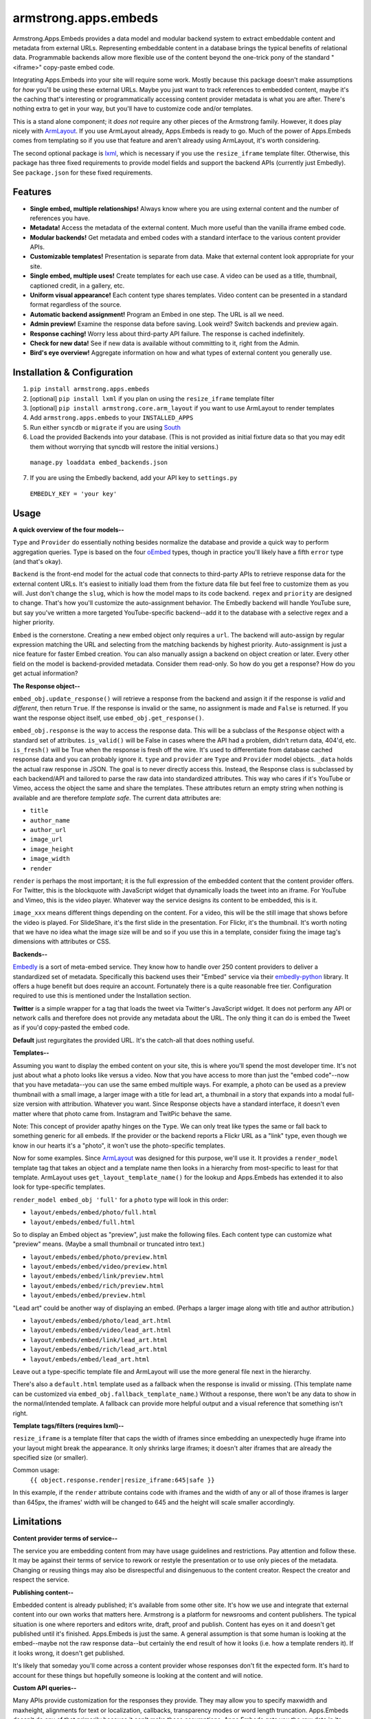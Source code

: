 armstrong.apps.embeds
=====================
Armstrong.Apps.Embeds provides a data model and modular backend system to
extract embeddable content and metadata from external URLs. Representing
embeddable content in a database brings the typical benefits of relational
data. Programmable backends allow more flexible use of the content beyond
the one-trick pony of the standard "<iframe>" copy-paste embed code.

Integrating Apps.Embeds into your site will require some work. Mostly because
this package doesn't make assumptions for *how* you'll be using these
external URLs. Maybe you just want to track references to embedded content,
maybe it's the caching that's interesting or programmatically accessing
content provider metadata is what you are after. There's nothing extra to get
in your way, but you'll have to customize code and/or templates.

This is a stand alone component; it *does not* require any other pieces of the
Armstrong family. However, it does play nicely with `ArmLayout`_. If you use
ArmLayout already, Apps.Embeds is ready to go. Much of the power of Apps.Embeds
comes from templating so if you use that feature and aren't already using
ArmLayout, it's worth considering.

The second optional package is `lxml`_, which is necessary if you use the
``resize_iframe`` template filter. Otherwise, this package has three fixed
requirements to provide model fields and support the backend APIs (currently
just Embedly). See ``package.json`` for these fixed requirements.


.. _ArmLayout: https://github.com/armstrong/armstrong.core.arm_layout/
.. _lxml: https://pypi.python.org/pypi/lxml/

Features
--------
- **Single embed, multiple relationships!** Always know where you are using
  external content and the number of references you have.
- **Metadata!** Access the metadata of the external content. Much more useful
  than the vanilla iframe embed code.
- **Modular backends!** Get metadata and embed codes with a standard
  interface to the various content provider APIs.
- **Customizable templates!** Presentation is separate from data. Make that
  external content look appropriate for your site.
- **Single embed, multiple uses!** Create templates for each use case. A video
  can be used as a title, thumbnail, captioned credit, in a gallery, etc.
- **Uniform visual appearance!** Each content type shares templates. Video
  content can be presented in a standard format regardless of the source.
- **Automatic backend assignment!** Program an Embed in one step.
  The URL is all we need.
- **Admin preview!** Examine the response data before saving. Look weird?
  Switch backends and preview again.
- **Response caching!** Worry less about third-party API failure. The
  response is cached indefinitely.
- **Check for new data!** See if new data is available without committing
  to it, right from the Admin.
- **Bird's eye overview!** Aggregate information on how and what types of
  external content you generally use.


Installation & Configuration
----------------------------
#. ``pip install armstrong.apps.embeds``

#. [optional] ``pip install lxml`` if you plan on using the
   ``resize_iframe`` template filter

#. [optional] ``pip install armstrong.core.arm_layout`` if you want to use
   ArmLayout to render templates

#. Add ``armstrong.apps.embeds`` to your ``INSTALLED_APPS``

#. Run either ``syncdb`` or ``migrate`` if you are using `South`_

#. Load the provided Backends into your database. (This is not provided as
   initial fixture data so that you may edit them without worrying that
   syncdb will restore the initial versions.)

  ``manage.py loaddata embed_backends.json``

7. If you are using the Embedly backend, add your API key to ``settings.py``

  ``EMBEDLY_KEY = 'your key'``


.. _South: http://south.aeracode.org/


Usage
-----
**A quick overview of the four models--**

``Type`` and ``Provider`` do essentially nothing besides normalize the database
and provide a quick way to perform aggregation queries. Type is based on the
four `oEmbed`_ types, though in practice you'll likely have a fifth ``error``
type (and that's okay).

``Backend`` is the front-end model for the actual code that connects to
third-party APIs to retrieve response data for the external content URLs.
It's easiest to initially load them from the fixture data file but feel free
to customize them as you will. Just don't change the ``slug``, which is how
the model maps to its code backend. ``regex`` and ``priority`` are designed
to change. That's how you'll customize the auto-assignment behavior. The
Embedly backend will handle YouTube sure, but say you've written a more
targeted YouTube-specific backend--add it to the database with a selective
regex and a higher priority.

``Embed`` is the cornerstone. Creating a new embed object only requires a
``url``. The backend will auto-assign by regular expression matching the URL
and selecting from the matching backends by highest priority. Auto-assignment
is just a nice feature for faster Embed creation. You can also manually assign
a backend on object creation or later. Every other field on the model is
backend-provided metadata. Consider them read-only. So how do you get a
response? How do you get actual information?

**The Response object--**

``embed_obj.update_response()`` will retrieve a response from the backend and
assign it if the response is *valid* and *different*, then return ``True``. If
the response is invalid or the same, no assignment is made and ``False`` is
returned. If you want the response object itself, use
``embed_obj.get_response()``.

``embed_obj.response`` is the way to access the response data. This will be a
subclass of the ``Response`` object with a standard set of attributes.
``is_valid()`` will be False in cases where the API had a problem, didn't
return data, 404'd, etc. ``is_fresh()`` will be True when the response is
fresh off the wire. It's used to differentiate from database cached response
data and you can probably ignore it. ``type`` and ``provider`` are ``Type``
and ``Provider`` model objects. ``_data`` holds the actual raw response in
JSON. The goal is to never directly access this. Instead, the Response class
is subclassed by each backend/API and tailored to parse the raw data into
standardized attributes. This way who cares if it's YouTube or Vimeo, access
the object the same and share the templates. These attributes return an empty
string when nothing is available and are therefore *template safe*.
The current data attributes are:

- ``title``
- ``author_name``
- ``author_url``
- ``image_url``
- ``image_height``
- ``image_width``
- ``render``

``render`` is perhaps the most important; it is the full expression of the
embedded content that the content provider offers. For Twitter, this is the
blockquote with JavaScript widget that dynamically loads the tweet into an
iframe. For YouTube and Vimeo, this is the video player. Whatever way the
service designs its content to be embedded, this is it.

``image_xxx`` means different things depending on the content. For a video,
this will be the still image that shows before the video is played. For
SlideShare, it's the first slide in the presentation. For Flickr, it's the
thumbnail. It's worth noting that we have no idea what the image size will
be and so if you use this in a template, consider fixing the image tag's
dimensions with attributes or CSS.


**Backends--**

`Embedly`_ is a sort of meta-embed service. They know how to handle over 250
content providers to deliver a standardized set of metadata. Specifically this
backend uses their "Embed" service via their `embedly-python`_ library. It
offers a huge benefit but does require an account. Fortunately there is a quite
reasonable free tier. Configuration required to use this is mentioned under the
Installation section.

**Twitter** is a simple wrapper for a tag that loads the tweet via Twitter's
JavaScript widget. It does not perform any API or network calls and therefore
does not provide any metadata about the URL. The only thing it can do is embed
the Tweet as if you'd copy-pasted the embed code.

**Default** just regurgitates the provided URL. It's the catch-all that does
nothing useful.


.. _Embedly: http://embed.ly/
.. _embedly-python: https://github.com/embedly/embedly-python/

**Templates--**

Assuming you want to display the embed content on your site, this is where
you'll spend the most developer time. It's not just about what a photo looks
like versus a video. Now that you have access to more than just the "embed
code"--now that you have metadata--you can use the same embed multiple ways.
For example, a photo can be used as a preview thumbnail with a small image,
a larger image with a title for lead art, a thumbnail in a story that expands
into a modal full-size version with attribution. Whatever you want. Since
Response objects have a standard interface, it doesn't even matter where that
photo came from. Instagram and TwitPic behave the same.

Note: This concept of provider apathy hinges on the ``Type``. We can only treat
like types the same or fall back to something generic for all embeds. If the
provider or the backend reports a Flickr URL as a "link" type, even though we
know in our hearts it's a "photo", it won't use the photo-specific templates.

Now for some examples. Since `ArmLayout`_ was designed for this purpose, we'll
use it. It provides a ``render_model`` template tag that takes an object and a
template name then looks in a hierarchy from most-specific to least for that
template. ArmLayout uses ``get_layout_template_name()`` for the lookup and
Apps.Embeds has extended it to also look for type-specific templates.

``render_model embed_obj 'full'`` for a ``photo`` type will look in this order:

- ``layout/embeds/embed/photo/full.html``
- ``layout/embeds/embed/full.html``

So to display an Embed object as "preview", just make the following files.
Each content type can customize what "preview" means. (Maybe a small
thumbnail or truncated intro text.)

- ``layout/embeds/embed/photo/preview.html``
- ``layout/embeds/embed/video/preview.html``
- ``layout/embeds/embed/link/preview.html``
- ``layout/embeds/embed/rich/preview.html``
- ``layout/embeds/embed/preview.html``

"Lead art" could be another way of displaying an embed. (Perhaps a larger
image along with title and author attribution.)

- ``layout/embeds/embed/photo/lead_art.html``
- ``layout/embeds/embed/video/lead_art.html``
- ``layout/embeds/embed/link/lead_art.html``
- ``layout/embeds/embed/rich/lead_art.html``
- ``layout/embeds/embed/lead_art.html``

Leave out a type-specific template file and ArmLayout will use the more
general file next in the hierarchy.

There's also a ``default.html`` template used as a fallback when the response
is invalid or missing. (This template name can be customized via
``embed_obj.fallback_template_name``.) Without a response, there won't be any
data to show in the normal/intended template. A fallback can provide more
helpful output and a visual reference that something isn't right.


**Template tags/filters (requires lxml)--**

``resize_iframe`` is a template filter that caps the width of iframes since
embedding an unexpectedly huge iframe into your layout might break the
appearance. It only shrinks large iframes; it doesn't alter iframes that are
already the specified size (or smaller).

Common usage:
  ``{{ object.response.render|resize_iframe:645|safe }}``

In this example, if the ``render`` attribute contains code with iframes and
the width of any or all of those iframes is larger than 645px, the iframes'
width will be changed to 645 and the height will scale smaller accordingly.


.. _oEmbed: http://oembed.com/


Limitations
-----------
**Content provider terms of service--**

The service you are embedding content from may have usage guidelines and
restrictions. Pay attention and follow these. It may be against their terms
of service to rework or restyle the presentation or to use only pieces of the
metadata. Changing or reusing things may also be disrespectful and disingenuous
to the content creator. Respect the creator and respect the service.

**Publishing content--**

Embedded content is already published; it's available from some other site.
It's how we use and integrate that external content into our own works that
matters here. Armstrong is a platform for newsrooms and content publishers.
The typical situation is one where reporters and editors write, draft, proof
and publish. Content has eyes on it and doesn't get published until it's
finished. Apps.Embeds is just the same. A general assumption is that some
human is looking at the embed--maybe not the raw response data--but certainly
the end result of how it looks (i.e. how a template renders it). If it looks
wrong, it doesn't get published.

It's likely that someday you'll come across a content provider whose responses
don't fit the expected form. It's hard to account for these things but
hopefully someone is looking at the content and will notice.

**Custom API queries--**

Many APIs provide customization for the responses they provide. They may allow
you to specify maxwidth and maxheight, alignments for text or localization,
callbacks, transparency modes or word length truncation. Apps.Embeds doesn't
do any of that primarily because it can't make those assumptions. Apps.Embeds
gets you the raw data in its default form whatever that may be and follows
the "customize after" approach.

``resize_iframe`` is an example of this. You may want a 200px iframe for a
preview and an 800px iframe within an article body for the *same* embedded
content. It wouldn't do to set a maxwidth=200 on the API call, cache that
and then be stuck for the larger size use case.

Ultimately, API use can be a finicky thing. The best course of action within
the Apps.Embeds paradigm is to customize or create a backend and/or response
class fitting the API you use and the parameters you may want to query with.
Have a better idea or an awesome backend? Please make a Pull Request!

**Different URLs to the same content--**

There is currently no way to know if multiple URLs refer to the same content.
These two YouTube links will make two separate Embed objects::

  https://www.youtube.com/watch?v=12345
  https://www.youtube.com/watch?v=12345&feature=player_embedded

Contributing
------------
* Create something awesome--make the code better, create or customize a
  Backend, whatever.
* `Fork it`_
* Create a topic branch to house your changes
* Get all of your commits in the new topic branch
* Submit a `Pull Request`_

.. _Pull Request: https://help.github.com/articles/using-pull-requests
.. _Fork it: https://help.github.com/articles/fork-a-repo


State of Project
----------------
Armstrong is an open-source news platform that is freely available to any
organization.  It is the result of a collaboration between the `Texas Tribune`_
and `The Center for Investigative Reporting`_ and a grant from the
`John S. and James L. Knight Foundation`_.

To follow development, be sure to join the `Google Group`_.

``armstrong.apps.embeds`` is part of the `Armstrong`_ project.  You're
probably looking for that.


.. _Armstrong: http://www.armstrongcms.org/
.. _The Center for Investigative Reporting: http://cironline.org/
.. _John S. and James L. Knight Foundation: http://www.knightfoundation.org/
.. _Texas Tribune: http://www.texastribune.org/
.. _Google Group: http://groups.google.com/group/armstrongcms
